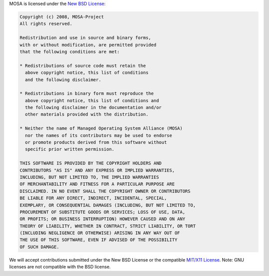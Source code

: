 MOSA is licensed under the `New BSD License <http://en.wikipedia.org/wiki/New_BSD>`__:

.. code-block::

  Copyright (c) 2008, MOSA-Project
  All rights reserved.

  Redistribution and use in source and binary forms, 
  with or without modification, are permitted provided 
  that the following conditions are met:

  * Redistributions of source code must retain the
    above copyright notice, this list of conditions 
    and the following disclaimer.

  * Redistributions in binary form must reproduce the 
    above copyright notice, this list of conditions and 
    the following disclaimer in the documentation and/or 
    other materials provided with the distribution.

  * Neither the name of Managed Operating System Alliance (MOSA) 
    nor the names of its contributors may be used to endorse 
    or promote products derived from this software without 
    specific prior written permission.

  THIS SOFTWARE IS PROVIDED BY THE COPYRIGHT HOLDERS AND 
  CONTRIBUTORS "AS IS" AND ANY EXPRESS OR IMPLIED WARRANTIES,
  INCLUDING, BUT NOT LIMITED TO, THE IMPLIED WARRANTIES 
  OF MERCHANTABILITY AND FITNESS FOR A PARTICULAR PURPOSE ARE 
  DISCLAIMED. IN NO EVENT SHALL THE COPYRIGHT OWNER OR CONTRIBUTORS
  BE LIABLE FOR ANY DIRECT, INDIRECT, INCIDENTAL, SPECIAL, 
  EXEMPLARY, OR CONSEQUENTIAL DAMAGES (INCLUDING, BUT NOT LIMITED TO, 
  PROCUREMENT OF SUBSTITUTE GOODS OR SERVICES; LOSS OF USE, DATA, 
  OR PROFITS; OR BUSINESS INTERRUPTION) HOWEVER CAUSED AND ON ANY 
  THEORY OF LIABILITY, WHETHER IN CONTRACT, STRICT LIABILITY, OR TORT 
  (INCLUDING NEGLIGENCE OR OTHERWISE) ARISING IN ANY WAY OUT OF
  THE USE OF THIS SOFTWARE, EVEN IF ADVISED OF THE POSSIBILITY 
  OF SUCH DAMAGE.

We will accept contributions submitted under the New BSD License or the compatible `MIT/X11 License <http://en.wikipedia.org/wiki/MIT_License>`__. Note: GNU licenses are not compatible with the BSD license. 
